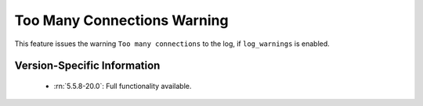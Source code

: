 .. _log_connection_error:

==============================
 Too Many Connections Warning
==============================


This feature issues the warning ``Too many connections`` to the log, if ``log_warnings`` is enabled.

Version-Specific Information
============================

  * :rn:`5.5.8-20.0`:
    Full functionality available.
